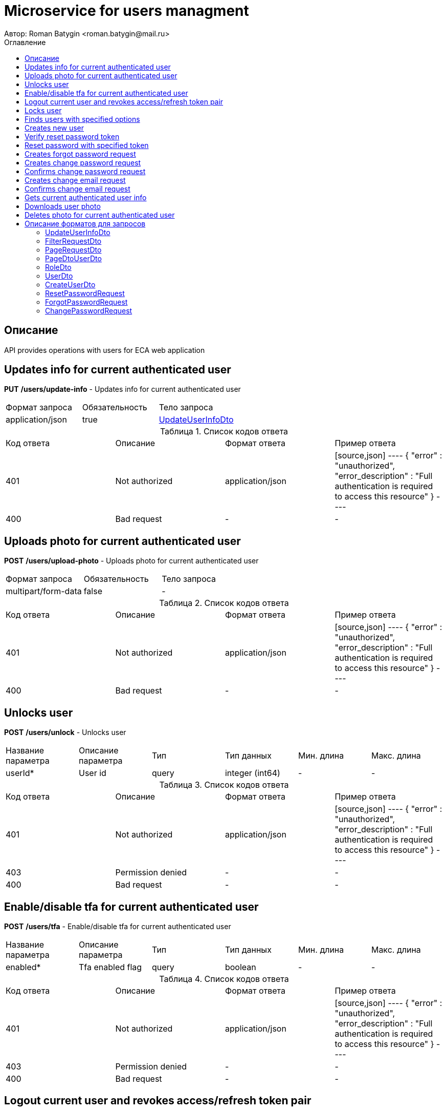 = Microservice for users managment
Автор: Roman Batygin <roman.batygin@mail.ru>
:toc:
:toc-title: Оглавление

== Описание

API provides operations with users for ECA web application

== Updates info for current authenticated user

*PUT*
*/users/update-info* - Updates info for current authenticated user

|===
|Формат запроса|Обязательность|Тело запроса
|application/json
|true
|<<UpdateUserInfoDto>>
|===
:table-caption: Таблица
.Список кодов ответа
|===
|Код ответа|Описание|Формат ответа|Пример ответа
|401
|Not authorized
|application/json
|
[source,json]
----
{
  "error" : "unauthorized",
  "error_description" : "Full authentication is required to access this resource"
}
----
|400
|Bad request
|-
|-
|===

== Uploads photo for current authenticated user

*POST*
*/users/upload-photo* - Uploads photo for current authenticated user

|===
|Формат запроса|Обязательность|Тело запроса
|multipart/form-data
|false
|-
|===
:table-caption: Таблица
.Список кодов ответа
|===
|Код ответа|Описание|Формат ответа|Пример ответа
|401
|Not authorized
|application/json
|
[source,json]
----
{
  "error" : "unauthorized",
  "error_description" : "Full authentication is required to access this resource"
}
----
|400
|Bad request
|-
|-
|===

== Unlocks user

*POST*
*/users/unlock* - Unlocks user

|===
|Название параметра|Описание параметра|Тип|Тип данных|Мин. длина|Макс. длина
|userId*
|User id
|query
|integer (int64)
|-
|-
|===
:table-caption: Таблица
.Список кодов ответа
|===
|Код ответа|Описание|Формат ответа|Пример ответа
|401
|Not authorized
|application/json
|
[source,json]
----
{
  "error" : "unauthorized",
  "error_description" : "Full authentication is required to access this resource"
}
----
|403
|Permission denied
|-
|-
|400
|Bad request
|-
|-
|===

== Enable/disable tfa for current authenticated user

*POST*
*/users/tfa* - Enable/disable tfa for current authenticated user

|===
|Название параметра|Описание параметра|Тип|Тип данных|Мин. длина|Макс. длина
|enabled*
|Tfa enabled flag
|query
|boolean 
|-
|-
|===
:table-caption: Таблица
.Список кодов ответа
|===
|Код ответа|Описание|Формат ответа|Пример ответа
|401
|Not authorized
|application/json
|
[source,json]
----
{
  "error" : "unauthorized",
  "error_description" : "Full authentication is required to access this resource"
}
----
|403
|Permission denied
|-
|-
|400
|Bad request
|-
|-
|===

== Logout current user and revokes access/refresh token pair

*POST*
*/users/logout* - Logout current user and revokes access/refresh token pair

:table-caption: Таблица
.Список кодов ответа
|===
|Код ответа|Описание|Формат ответа|Пример ответа
|401
|Not authorized
|application/json
|
[source,json]
----
{
  "error" : "unauthorized",
  "error_description" : "Full authentication is required to access this resource"
}
----
|===

== Locks user

*POST*
*/users/lock* - Locks user

|===
|Название параметра|Описание параметра|Тип|Тип данных|Мин. длина|Макс. длина
|userId*
|User id
|query
|integer (int64)
|-
|-
|===
:table-caption: Таблица
.Список кодов ответа
|===
|Код ответа|Описание|Формат ответа|Пример ответа
|401
|Not authorized
|application/json
|
[source,json]
----
{
  "error" : "unauthorized",
  "error_description" : "Full authentication is required to access this resource"
}
----
|403
|Permission denied
|-
|-
|400
|Bad request
|-
|-
|===

== Finds users with specified options

*POST*
*/users/list* - Finds users with specified options

|===
|Формат запроса|Обязательность|Тело запроса
|application/json
|true
|<<PageRequestDto>>
|===
[source,json]
----
{
  "page" : 0,
  "size" : 25
}
----
:table-caption: Таблица
.Список кодов ответа
|===
|Код ответа|Описание|Формат ответа|Пример ответа
|401
|Not authorized
|application/json
|
[source,json]
----
{
  "error" : "unauthorized",
  "error_description" : "Full authentication is required to access this resource"
}
----
|403
|Permission denied
|*/*
|-
|400
|Bad request
|application/json
|
[source,json]
----
[ {
  "fieldName" : "page",
  "code" : "Min",
  "errorMessage" : "must be greater than or equal to 0"
}, {
  "fieldName" : "size",
  "code" : "Min",
  "errorMessage" : "must be greater than or equal to 1"
} ]
----
|===

== Creates new user

*POST*
*/users/create* - Creates new user

|===
|Формат запроса|Обязательность|Тело запроса
|application/json
|true
|<<CreateUserDto>>
|===
:table-caption: Таблица
.Список кодов ответа
|===
|Код ответа|Описание|Формат ответа|Пример ответа
|401
|Not authorized
|application/json
|
[source,json]
----
{
  "error" : "unauthorized",
  "error_description" : "Full authentication is required to access this resource"
}
----
|403
|Permission denied
|*/*
|-
|400
|Bad request
|application/json
|
[source,json]
----
[ {
  "fieldName" : "login",
  "code" : "UniqueLogin",
  "errorMessage" : null
} ]
----
|===

== Verify reset password token

*POST*
*/password/verify-token* - Verify reset password token

|===
|Название параметра|Описание параметра|Тип|Тип данных|Мин. длина|Макс. длина
|token*
|Reset password token
|query
|string 
|-
|-
|===
:table-caption: Таблица
.Список кодов ответа
|===
|Код ответа|Описание|Формат ответа|Пример ответа
|200
|OK
|*/*
|-
|===

== Reset password with specified token

*POST*
*/password/reset* - Reset password with specified token

|===
|Формат запроса|Обязательность|Тело запроса
|application/json
|true
|<<ResetPasswordRequest>>
|===
:table-caption: Таблица
.Список кодов ответа
|===
|Код ответа|Описание|Формат ответа|Пример ответа
|200
|OK
|-
|-
|===

== Creates forgot password request

*POST*
*/password/forgot* - Creates forgot password request

|===
|Формат запроса|Обязательность|Тело запроса
|application/json
|true
|<<ForgotPasswordRequest>>
|===
:table-caption: Таблица
.Список кодов ответа
|===
|Код ответа|Описание|Формат ответа|Пример ответа
|200
|OK
|-
|-
|===

== Creates change password request

*POST*
*/password/change/request* - Creates change password request

|===
|Формат запроса|Обязательность|Тело запроса
|application/json
|true
|<<ChangePasswordRequest>>
|===
:table-caption: Таблица
.Список кодов ответа
|===
|Код ответа|Описание|Формат ответа|Пример ответа
|200
|OK
|-
|-
|===

== Confirms change password request

*POST*
*/password/change/confirm* - Confirms change password request

|===
|Название параметра|Описание параметра|Тип|Тип данных|Мин. длина|Макс. длина
|token*
|Token value
|query
|string 
|-
|-
|===
:table-caption: Таблица
.Список кодов ответа
|===
|Код ответа|Описание|Формат ответа|Пример ответа
|200
|OK
|-
|-
|===

== Creates change email request

*POST*
*/email/change/request* - Creates change email request

|===
|Название параметра|Описание параметра|Тип|Тип данных|Мин. длина|Макс. длина
|newEmail*
|User email
|query
|string 
|0
|255
|===
:table-caption: Таблица
.Список кодов ответа
|===
|Код ответа|Описание|Формат ответа|Пример ответа
|200
|OK
|-
|-
|===

== Confirms change email request

*POST*
*/email/change/confirm* - Confirms change email request

|===
|Название параметра|Описание параметра|Тип|Тип данных|Мин. длина|Макс. длина
|token*
|Token value
|query
|string 
|-
|-
|===
:table-caption: Таблица
.Список кодов ответа
|===
|Код ответа|Описание|Формат ответа|Пример ответа
|200
|OK
|-
|-
|===

== Gets current authenticated user info

*GET*
*/users/user-info* - Gets current authenticated user info

:table-caption: Таблица
.Список кодов ответа
|===
|Код ответа|Описание|Формат ответа|Пример ответа
|401
|Not authorized
|application/json
|
[source,json]
----
{
  "error" : "unauthorized",
  "error_description" : "Full authentication is required to access this resource"
}
----
|===

== Downloads user photo

*GET*
*/users/photo/{id}* - Downloads user photo

|===
|Название параметра|Описание параметра|Тип|Тип данных|Мин. длина|Макс. длина
|id*
|Photo id
|path
|integer (int64)
|-
|-
|===
:table-caption: Таблица
.Список кодов ответа
|===
|Код ответа|Описание|Формат ответа|Пример ответа
|401
|Not authorized
|application/json
|
[source,json]
----
{
  "error" : "unauthorized",
  "error_description" : "Full authentication is required to access this resource"
}
----
|400
|Bad request
|*/*
|-
|===

== Deletes photo for current authenticated user

*DELETE*
*/users/delete-photo* - Deletes photo for current authenticated user

:table-caption: Таблица
.Список кодов ответа
|===
|Код ответа|Описание|Формат ответа|Пример ответа
|401
|Not authorized
|application/json
|
[source,json]
----
{
  "error" : "unauthorized",
  "error_description" : "Full authentication is required to access this resource"
}
----
|400
|Bad request
|-
|-
|===


== Описание форматов для запросов
=== UpdateUserInfoDto
:table-caption: Таблица
.Update user info model
|===
|Название параметра|Описание параметра|Тип данных|Мин. длина|Макс. длина|Паттерн
|*firstName*
|First name
|string 
|2
|30
|`^([A-Z][a-z]+)\|([А-Я][а-я]+)$`
|*lastName*
|Last name
|string 
|2
|30
|`^([A-Z][a-z]+)\|([А-Я][а-я]+)$`
|*middleName*
|Middle name
|string 
|2
|30
|`^([A-Z][a-z]+)\|([А-Я][а-я]+)$`
|===
=== FilterRequestDto
:table-caption: Таблица
.Filter request model
|===
|Название параметра|Описание параметра|Тип данных|Мин. длина|Макс. длина|Паттерн
|*name*
|Filter column name
|string 
|0
|255
|-
|*values*
|-
|array 
|-
|-
|-
|*matchMode*
|Match mode type
|string 
|-
|-
|-
|===
=== PageRequestDto
:table-caption: Таблица
.Page request model
|===
|Название параметра|Описание параметра|Тип данных|Мин. длина|Макс. длина|Паттерн
|*page*
|Page number
|integer (int32)
|-
|-
|-
|*size*
|Page size
|integer (int32)
|-
|-
|-
|*sortField*
|Sort field
|string 
|0
|255
|-
|*ascending*
|Is ascending sort?
|boolean 
|-
|-
|-
|*searchQuery*
|Search query string
|string 
|0
|255
|-
|*filters*
|Filters list
|array 
|-
|-
|-
|===
=== PageDtoUserDto
:table-caption: Таблица
.Page model
|===
|Название параметра|Описание параметра|Тип данных|Мин. длина|Макс. длина|Паттерн
|*content*
|Page content
|array 
|-
|-
|-
|*page*
|Page number
|integer (int32)
|-
|-
|-
|*totalCount*
|Total elements count in all pages
|integer (int64)
|-
|-
|-
|===
=== RoleDto
:table-caption: Таблица
.User role model
|===
|Название параметра|Описание параметра|Тип данных|Мин. длина|Макс. длина|Паттерн
|*roleName*
|Role name
|string 
|-
|-
|-
|*description*
|Role description
|string 
|-
|-
|-
|===
=== UserDto
:table-caption: Таблица
.User model
|===
|Название параметра|Описание параметра|Тип данных|Мин. длина|Макс. длина|Паттерн
|*id*
|User id
|integer (int64)
|-
|-
|-
|*login*
|User login
|string 
|-
|-
|-
|*email*
|User email
|string 
|-
|-
|-
|*firstName*
|User first name
|string 
|-
|-
|-
|*lastName*
|User last name
|string 
|-
|-
|-
|*middleName*
|User middle name
|string 
|-
|-
|-
|*fullName*
|User full name
|string 
|-
|-
|-
|*creationDate*
|User creation date
|string 
|-
|-
|-
|*tfaEnabled*
|Two factor authentication enabled
|boolean 
|-
|-
|-
|*locked*
|Account locked
|boolean 
|-
|-
|-
|*photoId*
|User photo id
|integer (int64)
|-
|-
|-
|*passwordDate*
|Last password change date
|string 
|-
|-
|-
|*roles*
|User roles
|array 
|-
|-
|-
|===
=== CreateUserDto
:table-caption: Таблица
.Create user model
|===
|Название параметра|Описание параметра|Тип данных|Мин. длина|Макс. длина|Паттерн
|*login*
|User login
|string 
|3
|32
|`^[a-z0-9]+$`
|*email*
|User email
|string 
|0
|255
|-
|*firstName*
|First name
|string 
|2
|30
|`^([A-Z][a-z]+)\|([А-Я][а-я]+)$`
|*lastName*
|Last name
|string 
|2
|30
|`^([A-Z][a-z]+)\|([А-Я][а-я]+)$`
|*middleName*
|Middle name
|string 
|2
|30
|`^([A-Z][a-z]+)\|([А-Я][а-я]+)$`
|===
=== ResetPasswordRequest
:table-caption: Таблица
.Reset password request model
|===
|Название параметра|Описание параметра|Тип данных|Мин. длина|Макс. длина|Паттерн
|*token*
|Token value
|string 
|-
|-
|-
|*password*
|New password
|string 
|-
|-
|-
|===
=== ForgotPasswordRequest
:table-caption: Таблица
.Forgot password request model
|===
|Название параметра|Описание параметра|Тип данных|Мин. длина|Макс. длина|Паттерн
|*email*
|User email
|string 
|-
|-
|-
|===
=== ChangePasswordRequest
:table-caption: Таблица
.Change password request model
|===
|Название параметра|Описание параметра|Тип данных|Мин. длина|Макс. длина|Паттерн
|*oldPassword*
|Old password
|string 
|-
|-
|-
|*newPassword*
|New password
|string 
|-
|-
|-
|===
